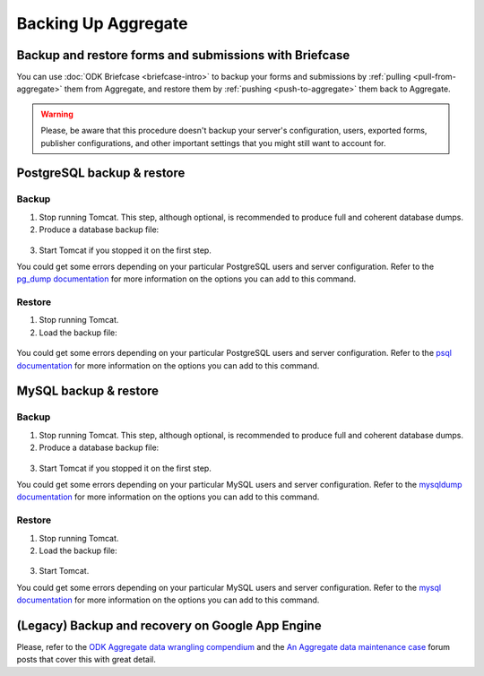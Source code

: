 .. spelling::

  macOS

Backing Up Aggregate
====================

Backup and restore forms and submissions with Briefcase
-------------------------------------------------------

You can use :doc:`ODK Briefcase <briefcase-intro>` to backup your forms and submissions by :ref:`pulling <pull-from-aggregate>` them from Aggregate, and restore them by :ref:`pushing <push-to-aggregate>` them back to Aggregate.

.. warning::

  Please, be aware that this procedure doesn't backup your server's configuration, users, exported forms, publisher configurations, and other important settings that you might still want to account for.

PostgreSQL backup & restore
---------------------------

Backup
~~~~~~

1. Stop running Tomcat. This step, although optional, is recommended to produce full and coherent database dumps.

2. Produce a database backup file:

  .. tabs::

    .. group-tab:: Windows

      .. code-block:: console

        pg_dump.exe [ dbname ] > [ backup file location ]

    .. group-tab:: macOS and Linux:

      .. code-block:: console

        pg_dump [ dbname ] > [ backup destination ]

3. Start Tomcat if you stopped it on the first step.

You could get some errors depending on your particular PostgreSQL users and server configuration. Refer to the `pg_dump documentation <https://www.postgresql.org/docs/10/app-pgdump.html>`_ for more information on the options you can add to this command.

Restore
~~~~~~~
1. Stop running Tomcat.

2. Load the backup file:

  .. tabs::

    .. group-tab:: Windows

      .. code-block:: console

        psql.exec -f [ backup file location ] [ dbname ]

    .. group-tab:: macOS and Linux:

      .. code-block:: console

        psql -f [ backup file location ] [ dbname ]

You could get some errors depending on your particular PostgreSQL users and server configuration. Refer to the `psql documentation <https://www.postgresql.org/docs/10/app-psql.html>`_ for more information on the options you can add to this command.

MySQL backup & restore
----------------------

Backup
~~~~~~

1. Stop running Tomcat. This step, although optional, is recommended to produce full and coherent database dumps.

2. Produce a database backup file:

  .. tabs::

    .. group-tab:: Windows

      .. code-block:: console

        mysqldump.exe [ dbname ] > [ backup file location ]

    .. group-tab:: macOS and Linux:

      .. code-block:: console

        mysqldump [ dbname ] > [ backup destination ]

3. Start Tomcat if you stopped it on the first step.

You could get some errors depending on your particular MySQL users and server configuration. Refer to the `mysqldump documentation <https://dev.mysql.com/doc/refman/5.6/en/mysqldump.html>`_ for more information on the options you can add to this command.

Restore
~~~~~~~
1. Stop running Tomcat.

2. Load the backup file:

  .. tabs::

    .. group-tab:: Windows

      .. code-block:: console

        mysql.exec [ dbname ] < [ backup file location ]

    .. group-tab:: macOS and Linux

      .. code-block:: console

        mysql [ dbname ] < [ backup file location ]

3. Start Tomcat.

You could get some errors depending on your particular MySQL users and server configuration. Refer to the `mysql documentation <https://dev.mysql.com/doc/refman/5.6/en/mysql.html>`_ for more information on the options you can add to this command.

(Legacy) Backup and recovery on Google App Engine
-------------------------------------------------

Please, refer to the `ODK Aggregate data wrangling compendium <https://forum.opendatakit.org/t/odk-aggregate-data-wrangling-compendium/14174>`_ and the `An Aggregate data maintenance case <https://forum.opendatakit.org/t/an-aggregate-data-maintenance-case/17095>`_ forum posts that cover this with great detail.

